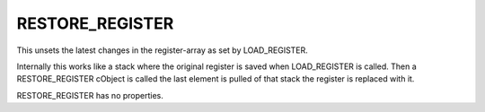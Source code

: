 ﻿

.. ==================================================
.. FOR YOUR INFORMATION
.. --------------------------------------------------
.. -*- coding: utf-8 -*- with BOM.

.. ==================================================
.. DEFINE SOME TEXTROLES
.. --------------------------------------------------
.. role::   underline
.. role::   typoscript(code)
.. role::   ts(typoscript)
   :class:  typoscript
.. role::   php(code)


RESTORE\_REGISTER
^^^^^^^^^^^^^^^^^

This unsets the latest changes in the register-array as set by
LOAD\_REGISTER.

Internally this works like a stack where the original register is
saved when LOAD\_REGISTER is called. Then a RESTORE\_REGISTER cObject
is called the last element is pulled of that stack the register is
replaced with it.

RESTORE\_REGISTER has no properties.

